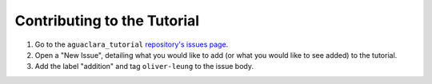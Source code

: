 .. _contributing-to-the-tutorial:

****************************
Contributing to the Tutorial
****************************

#. Go to the ``aguaclara_tutorial`` `repository's issues page <https://github.com/AguaClara/aguaclara_tutorial/issues>`_.
#. Open a "New Issue", detailing what you would like to add (or what you would like to see added) to the tutorial.
#. Add the label "addition" and tag ``oliver-leung`` to the issue body.
